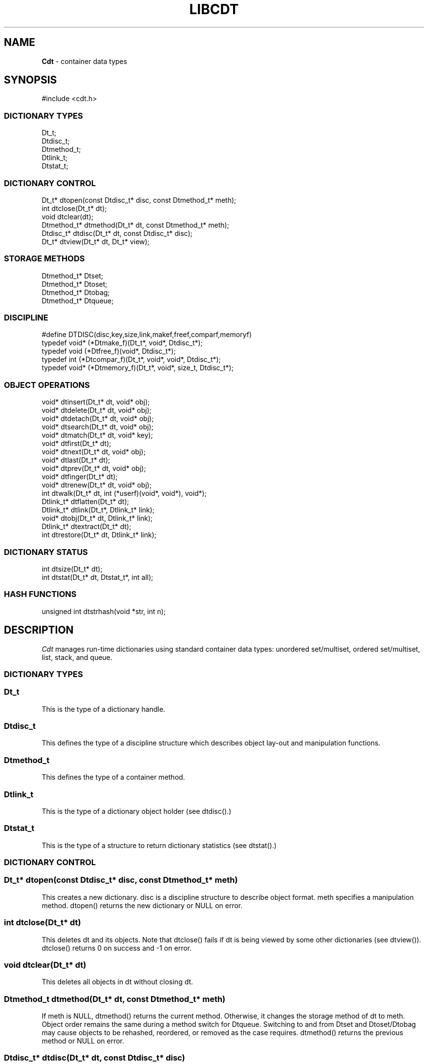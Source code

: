 .fp 5 CW
.TH LIBCDT 3
.SH NAME
\fBCdt\fR \- container data types
.SH SYNOPSIS
.de Tp
.fl
.ne 2
.TP
..
.de Ss
.fl
.ne 2
.SS "\\$1"
..
.de Cs
.nf
.ft 5
..
.de Ce
.ft 1
.fi
..
.ta 1.0i 2.0i 3.0i 4.0i 5.0i
.Cs
#include <cdt.h>
.Ce
.Ss "DICTIONARY TYPES"
.Cs
Dt_t;
Dtdisc_t;
Dtmethod_t;
Dtlink_t;
Dtstat_t;
.Ce
.Ss "DICTIONARY CONTROL"
.Cs
Dt_t*       dtopen(const Dtdisc_t* disc, const Dtmethod_t* meth);
int         dtclose(Dt_t* dt);
void        dtclear(dt);
Dtmethod_t* dtmethod(Dt_t* dt, const Dtmethod_t* meth);
Dtdisc_t*   dtdisc(Dt_t* dt, const Dtdisc_t* disc);
Dt_t*       dtview(Dt_t* dt, Dt_t* view);
.Ce
.Ss "STORAGE METHODS"
.Cs
Dtmethod_t* Dtset;
Dtmethod_t* Dtoset;
Dtmethod_t* Dtobag;
Dtmethod_t* Dtqueue;
.Ce
.Ss "DISCIPLINE"
.Cs
#define DTDISC(disc,key,size,link,makef,freef,comparf,memoryf)
typedef void*      (*Dtmake_f)(Dt_t*, void*, Dtdisc_t*);
typedef void         (*Dtfree_f)(void*, Dtdisc_t*);
typedef int          (*Dtcompar_f)(Dt_t*, void*, void*, Dtdisc_t*);
typedef void*      (*Dtmemory_f)(Dt_t*, void*, size_t, Dtdisc_t*);
.Ce
.Ss "OBJECT OPERATIONS"
.Cs
void*   dtinsert(Dt_t* dt, void* obj);
void*   dtdelete(Dt_t* dt, void* obj);
void*   dtdetach(Dt_t* dt, void* obj);
void*   dtsearch(Dt_t* dt, void* obj);
void*   dtmatch(Dt_t* dt, void* key);
void*   dtfirst(Dt_t* dt);
void*   dtnext(Dt_t* dt, void* obj);
void*   dtlast(Dt_t* dt);
void*   dtprev(Dt_t* dt, void* obj);
void*   dtfinger(Dt_t* dt);
void*   dtrenew(Dt_t* dt, void* obj);
int       dtwalk(Dt_t* dt, int (*userf)(void*, void*), void*);
Dtlink_t* dtflatten(Dt_t* dt);
Dtlink_t* dtlink(Dt_t*, Dtlink_t* link);
void*   dtobj(Dt_t* dt, Dtlink_t* link);
Dtlink_t* dtextract(Dt_t* dt);
int       dtrestore(Dt_t* dt, Dtlink_t* link);
.Ce
.Ss "DICTIONARY STATUS"
.Cs
int       dtsize(Dt_t* dt);
int       dtstat(Dt_t* dt, Dtstat_t*, int all);
.Ce
.Ss "HASH FUNCTIONS"
.Cs
unsigned int dtstrhash(void *str, int n);
.Ce
.SH DESCRIPTION
.PP
\fICdt\fP manages run-time dictionaries using standard container data types:
unordered set/multiset, ordered set/multiset, list, stack, and queue.
.PP
.Ss "DICTIONARY TYPES"
.PP
.Ss "  Dt_t"
This is the type of a dictionary handle.
.PP
.Ss "  Dtdisc_t"
This defines the type of a discipline structure which describes
object lay-out and manipulation functions.
.PP
.Ss "  Dtmethod_t"
This defines the type of a container method.
.PP
.Ss "  Dtlink_t"
This is the type of a dictionary object holder (see \f5dtdisc()\fP.)
.PP
.Ss "  Dtstat_t"
This is the type of a structure to return dictionary statistics (see \f5dtstat()\fP.)
.PP
.Ss "DICTIONARY CONTROL"
.PP
.Ss "  Dt_t* dtopen(const Dtdisc_t* disc, const Dtmethod_t* meth)"
This creates a new dictionary.
\f5disc\fP is a discipline structure to describe object format.
\f5meth\fP specifies a manipulation method.
\f5dtopen()\fP returns the new dictionary or \f5NULL\fP on error.
.PP
.Ss "  int dtclose(Dt_t* dt)"
This deletes \f5dt\fP and its objects.
Note that \f5dtclose()\fP fails if \f5dt\fP is being viewed by
some other dictionaries (see \f5dtview()\fP).
\f5dtclose()\fP returns \f50\fP on success and \f5-1\fP on error.
.PP
.Ss "  void dtclear(Dt_t* dt)"
This deletes all objects in \f5dt\fP without closing \f5dt\fP.
.PP
.Ss "  Dtmethod_t dtmethod(Dt_t* dt, const Dtmethod_t* meth)"
If \f5meth\fP is \f5NULL\fP, \f5dtmethod()\fP returns the current method.
Otherwise, it changes the storage method of \f5dt\fP to \f5meth\fP.
Object order remains the same during a
method switch for \f5Dtqueue\fP.
Switching to and from \f5Dtset\fP and \f5Dtoset/Dtobag\fP may cause
objects to be rehashed, reordered, or removed as the case requires.
\f5dtmethod()\fP returns the previous method or \f5NULL\fP on error.
.PP
.Ss "  Dtdisc_t* dtdisc(Dt_t* dt, const Dtdisc_t* disc)"
If \f5disc\fP is \f5NULL\fP, \f5dtdisc()\fP returns the current discipline.
Otherwise, it changes the discipline of \f5dt\fP to \f5disc\fP.
Objects may be rehashed, reordered, or removed as appropriate.
\f5dtdisc()\fP returns the previous discipline on success
and \f5NULL\fP on error.
.PP
.Ss "  Dt_t* dtview(Dt_t* dt, Dt_t* view)"
A viewpath allows a search or walk starting from a dictionary to continue to another.
\f5dtview()\fP first terminates any current view from \f5dt\fP to another dictionary.
Then, if \f5view\fP is \f5NULL\fP, \f5dtview\fP returns the terminated view dictionary.
If \f5view\fP is not \f5NULL\fP, a viewpath from \f5dt\fP to \f5view\fP is established.
\f5dtview()\fP returns \f5dt\fP on success and \f5NULL\fP on error.
.PP
It is an error to have dictionaries on a viewpath with different storage methods.
In addition, dictionaries on the same view path should
treat objects in a consistent manner with respect to comparison or hashing.
If not, undefined behaviors may result.
.PP
.Ss "STORAGE METHODS"
.PP
Storage methods are of type \f5Dtmethod_t*\fP.
\fICdt\fP supports the following methods:
.PP
.Ss "  Dtoset"
.Ss "  Dtobag"
Objects are ordered by comparisons.
\f5Dtoset\fP keeps unique objects.
\f5Dtobag\fP allows repeatable objects.
.PP
.Ss "  Dtset"
Objects are unordered.
\f5Dtset\fP keeps unique objects.
This method uses a hash table with chaining to manage the objects.
.PP
.Ss "  Dtqueue"
Objects are kept in a queue, i.e., in order of insertion.
Thus, the first object inserted is at queue head
and will be the first to be deleted.
.PP
.Ss "DISCIPLINE"
.PP
Object format and associated management functions are
defined in the type \f5Dtdisc_t\fP:
.Cs
    typedef struct
    { int        key, size;
      int        link;
      Dtmake_f   makef;
      Dtfree_f   freef;
      Dtcompar_f comparf;
      Dtmemory_f memoryf;
    } Dtdisc_t;
.Ce
.Ss "  int key, size"
Each object \f5obj\fP is identified by a key used for object comparison or hashing.
\f5key\fP should be non-negative and defines an offset into \f5obj\fP.
If \f5size\fP is negative, the key is a null-terminated
string with starting address \f5*(void**)((char*)obj+key)\fP.
If \f5size\fP is zero, the key is a null-terminated string with starting address
\f5(void*)((char*)obj+key)\fP.
Finally, if \f5size\fP is positive, the key is a byte array of length \f5size\fP
starting at \f5(void*)((char*)obj+key)\fP.
.PP
.Ss "  int link"
Let \f5obj\fP be an object to be inserted into \f5dt\fP as discussed below.
If \f5link\fP is negative, an internally allocated object holder is used
to hold \f5obj\fP. Otherwise, \f5obj\fP should have
a \f5Dtlink_t\fP structure embedded \f5link\fP bytes into it,
i.e., at address \f5(Dtlink_t*)((char*)obj+link)\fP.
.PP
.Ss "  void* (*makef)(Dt_t* dt, void* obj, Dtdisc_t* disc)"
If \f5makef\fP is not \f5NULL\fP,
\f5dtinsert(dt,obj)\fP will call it
to make a copy of \f5obj\fP suitable for insertion into \f5dt\fP.
If \f5makef\fP is \f5NULL\fP, \f5obj\fP itself will be inserted into \f5dt\fP.
.PP
.Ss "  void (*freef)(void* obj, Dtdisc_t* disc)"
If not \f5NULL\fP,
\f5freef\fP is used to destroy data associated with \f5obj\fP.
.PP
.Ss "int (*comparf)(Dt_t* dt, void* key1, void* key2, Dtdisc_t* disc)"
If not \f5NULL\fP, \f5comparf\fP is used to compare two keys.
Its return value should be \f5<0\fP, \f5=0\fP, or \f5>0\fP to indicate
whether \f5key1\fP is smaller, equal to, or larger than \f5key2\fP.
All three values are significant for method \f5Dtoset\fP and \f5Dtobag\fP.
For other methods, a zero value
indicates equality and a non-zero value indicates inequality.
If \f5(*comparf)()\fP is \f5NULL\fP, an internal function is used
to compare the keys as defined by the \f5Dtdisc_t.size\fP field.
.PP
.Ss "  void* (*memoryf)(Dt_t* dt, void* addr, size_t size, Dtdisc_t* disc)"
If not \f5NULL\fP, \f5memoryf\fP is used to allocate and free memory.
When \f5addr\fP is \f5NULL\fP, a memory segment of size \f5size\fP is requested.
If \f5addr\fP is not \f5NULL\fP and \f5size\fP is zero, \f5addr\fP is to be freed.
If \f5addr\fP is not \f5NULL\fP and \f5size\fP is positive,
\f5addr\fP is to be resized to the given size.
If \f5memoryf\fP is \f5NULL\fP, \fImalloc(3)\fP is used.
.PP
.Ss "#define DTDISC(disc,key,size,link,makef,freef,comparf,memoryf)"
This macro function initializes the discipline pointed to by \f5disc\fP
with the given values.
.PP
.Ss "OBJECT OPERATIONS"
.PP
.Ss "  void* dtinsert(Dt_t* dt, void* obj)"
This function adds an object prototyped by \f5obj\fP into \f5dt\fP.
\f5dtinsert()\fP performs the same function
for all methods.
If there is an existing object in \f5dt\fP matching \f5obj\fP
and the storage method is \f5Dtset\fP or \f5Dtoset\fP,
\f5dtinsert()\fP will simply return the matching object.
Otherwise, a new object is inserted according to the method in use.
See \f5Dtdisc_t.makef\fP for object construction.
The new object or a matching object as noted will be returned on success
while \f5NULL\fP is returned on error.
.PP
.Ss "  void* dtdelete(Dt_t* dt, void* obj)"
If \f5obj\fP is \f5NULL\fP, method \f5Dtqueue\fP
deletes queue head while other methods do nothing.
If \f5obj\fP is not \f5NULL\fP, there are two cases.
If the method in use is not \f5Dtobag\fP,
the first object matching \f5obj\fP is deleted.
On the other hand, if the method in use is or \f5Dtobag\fP,
the library check to see if \f5obj\fP is in the dictionary and delete it.
If \f5obj\fP is not in the dictionary, some object matching it will be deleted.
See \f5Dtdisc_t.freef\fP for object destruction.
\f5dtdelete()\fP returns the deleted object (even if it was deallocated)
or \f5NULL\fP on error.
.PP
.Ss "  void* dtdetach(Dt_t* dt, void* obj)"
This function is similar to \f5dtdelete()\fP but the object to be deleted
from \f5dt\fP will not be freed (via the discipline \f5freef\fP function).
.PP
.Ss "  void* dtsearch(Dt_t* dt, void* obj)"
.Ss "  void* dtmatch(Dt_t* dt, void* key)"
These functions find an object matching \f5obj\fP or \f5key\fP either from \f5dt\fP or
from some dictionary accessible from \f5dt\fP via a viewpath (see \f5dtview()\fP.)
\f5dtsearch()\fP and \f5dtmatch()\fP return the matching object or
\f5NULL\fP on failure.
.PP
.Ss "  void* dtfirst(Dt_t* dt)"
.Ss "  void* dtnext(Dt_t* dt, void* obj)"
\f5dtfirst()\fP returns the first object in \f5dt\fP.
\f5dtnext()\fP returns the object following \f5obj\fP.
Objects are ordered based on the storage method in use.
For \f5Dtoset\fP and \f5Dtobag\fP, objects are ordered by object comparisons.
For \f5Dtqueue\fP, objects are ordered in order of insertion.
For \f5Dtset\fP,
objects are ordered by some internal order (more below).
Thus, objects in a dictionary or a viewpath can be walked using
a \f5for(;;)\fP loop as below.
.Cs
    for(obj = dtfirst(dt); obj; obj = dtnext(dt,obj))
.Ce
When a dictionary uses \f5Dtset\fP,
the object order is determined upon a call to \f5dtfirst()\fP/\f5dtlast()\fP.
This order is frozen until a call \f5dtnext()\fP/\f5dtprev()\fP returns \f5NULL\fP
or when these same functions are called with a \f5NULL\fP object argument.
It is important that a \f5dtfirst()/dtlast()\fP call be
balanced by a \f5dtnext()/dtprev()\fP call as described.
Nested loops will require multiple balancing, once per loop.
If loop balancing is not done carefully, either performance is degraded
or unexpected behaviors may result.
.Ss "  void* dtlast(Dt_t* dt)"
.Ss "  void* dtprev(Dt_t* dt, void* obj)"
\f5dtlast()\fP and \f5dtprev()\fP are like \f5dtfirst()\fP and \f5dtnext()\fP
but work in reverse order.
Note that dictionaries on a viewpath are still walked in order
but objects in each dictionary are walked in reverse order.
.PP
.Ss "  void* dtfinger(Dt_t* dt)"
This function returns the \fIcurrent object\fP of \f5dt\fP, if any.
The current object is defined after a successful call to one of
\f5dtsearch()\fP, \f5dtmatch()\fP, \f5dtinsert()\fP,
\f5dtfirst()\fP, \f5dtnext()\fP, \f5dtlast()\fP, or \f5dtprev()\fP.
As a side effect of this implementation of \fICdt\fP,
when a dictionary is based on \f5Dtoset\fP and \f5Dtobag\fP,
the current object is always defined and is the root of the tree.
.PP
.Ss "  void* dtrenew(Dt_t* dt, void* obj)"
This function repositions and perhaps rehashes
an object \f5obj\fP after its key has been changed.
\f5dtrenew()\fP only works if \f5obj\fP is the current object (see \f5dtfinger()\fP).
.PP
.Ss "  dtwalk(Dt_t* dt, int (*userf)(void*, void*), void* data)"
This function calls \f5(*userf)(obj,data)\fP on each object in \f5dt\fP and
other dictionaries viewable from it.
If \f5userf()\fP returns a \f5<0\fP value,
\f5dtwalk()\fP terminates and returns the same value.
\f5dtwalk()\fP returns \f50\fP on completion.
.PP
.Ss "  Dtlink_t* dtflatten(Dt_t* dt)"
.Ss "  Dtlink_t* dtlink(Dt_t* dt, Dtlink_t* link)"
.Ss "  void* dtobj(Dt_t* dt, Dtlink_t* link)"
Using \f5dtfirst()/dtnext()\fP or \f5dtlast()/dtprev()\fP
to walk a single dictionary can incur significant cost due to function calls.
For efficient walking of a single directory (i.e., no viewpathing),
\f5dtflatten()\fP and \f5dtlink()\fP can be used.
Objects in \f5dt\fP are made into a linked list and walked as follows:
.Cs
    for(link = dtflatten(dt); link; link = dtlink(dt,link) )
.Ce
.PP
Note that \f5dtflatten()\fP returns a list of type \f5Dtlink_t*\fP,
not \f5void*\fP. That is, it returns a dictionary holder pointer,
not a user object pointer
(although both are the same if the discipline field \f5link\fP is zero.)
The macro function \f5dtlink()\fP
returns the dictionary holder object following \f5link\fP.
The macro function \f5dtobj(dt,link)\fP
returns the user object associated with \f5link\fP,
Beware that the flattened object list is unflattened on any
dictionary operations other than \f5dtlink()\fP.
.PP
.Ss "  Dtlink_t* dtextract(Dt_t* dt)"
.Ss "  int dtrestore(Dt_t* dt, Dtlink_t* link)"
\f5dtextract()\fP extracts all objects from \f5dt\fP and makes it appear empty.
\f5dtrestore()\fP repopulates \f5dt\fP with
objects previously obtained via \f5dtextract()\fP.
\f5dtrestore()\fP will fail if \f5dt\fP is not empty.
These functions can be used
to share a same \f5dt\fP handle among many sets of objects.
They are useful to reduce dictionary overhead
in an application that creates many concurrent dictionaries.
It is important that the same discipline and method are in use at both
extraction and restoration. Otherwise, undefined behaviors may result.
.PP
.Ss "DICTIONARY INFORMATION"
.PP
.Ss "  int dtsize(Dt_t* dt)"
This function returns the number of objects stored in \f5dt\fP.
.PP
.Ss "  int dtstat(Dt_t *dt, Dtstat_t* st, int all)"
This function reports dictionary statistics.
If \f5all\fP is non-zero, all fields of \f5st\fP are filled.
Otherwise, only the \f5dt_type\fP and \f5dt_size\fP fields are filled.
It returns \f50\fP on success and \f5-1\fP on error.
.PP
\f5Dtstat_t\fP contains the below fields:
.Tp
\f5int dt_type\fP:
This is one of \f5DT_SET\fP, \f5DT_OSET\fP, \f5DT_OBAG\fP,
and \f5DT_QUEUE\fP.
.Tp
\f5int dt_size\fP:
This contains the number of objects in the dictionary.
.Tp
\f5int dt_n\fP:
For \f5Dtset\fP,
this is the number of non-empty chains in the hash table.
For \f5Dtoset\fP and \f5Dtobag\fP,
this is the deepest level in the tree (counting from zero.)
Each level in the tree contains all nodes of equal distance from the root node.
\f5dt_n\fP and the below two fields are undefined for other methods.
.Tp
\f5int dt_max\fP:
For \f5Dtset\fP, this is the size of a largest chain.
For \f5Dtoset\fP and \f5Dtobag\fP, this is the size of a largest level.
.Tp
\f5int* dt_count\fP:
For \f5Dtset\fP,
this is the list of counts for chains of particular sizes.
For example, \f5dt_count[1]\fP is the number of chains of size \f51\fP.
For \f5Dtoset\fP and \f5Dtobag\fP, this is the list of sizes of the levels.
For example, \f5dt_count[1]\fP is the size of level \f51\fP.
.PP
.Ss "HASH FUNCTIONS"
.PP
.Ss "  unsigned int dtstrhash(void *str, int n)"
This function computes hash values from bytes or strings.
\f5dtstrhash()\fP computes a new hash value from string \f5str\fP.
If \f5n\fP is positive, \f5str\fP is a byte array of length \f5n\fP;
otherwise, \f5str\fP is a null-terminated string.
.PP
.SH IMPLEMENTATION NOTES
\f5Dtset\fP are based on hash tables with
move-to-front collision chains.
\f5Dtoset\fP and \f5Dtobag\fP are based on top-down splay trees.
\f5Dtqueue\fP is based on doubly linked list.
.PP
.SH AUTHOR
Kiem-Phong Vo, kpv@research.att.com

